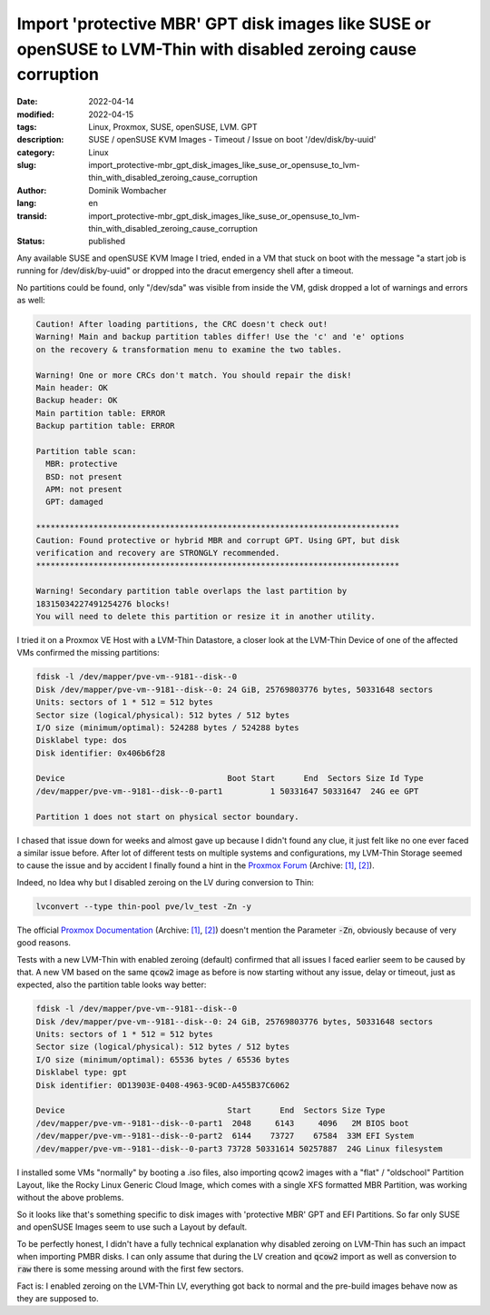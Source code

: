 .. SPDX-FileCopyrightText: 2023 Dominik Wombacher <dominik@wombacher.cc>
..
.. SPDX-License-Identifier: CC-BY-SA-4.0

Import 'protective MBR' GPT disk images like SUSE or openSUSE to LVM-Thin with disabled zeroing cause corruption
################################################################################################################

:date: 2022-04-14
:modified: 2022-04-15
:tags: Linux, Proxmox, SUSE, openSUSE, LVM. GPT
:description: SUSE / openSUSE KVM Images - Timeout / Issue on boot '/dev/disk/by-uuid'
:category: Linux
:slug: import_protective-mbr_gpt_disk_images_like_suse_or_opensuse_to_lvm-thin_with_disabled_zeroing_cause_corruption 
:author: Dominik Wombacher
:lang: en
:transid: import_protective-mbr_gpt_disk_images_like_suse_or_opensuse_to_lvm-thin_with_disabled_zeroing_cause_corruption 
:status: published

Any available SUSE and openSUSE KVM Image I tried, ended in a VM that stuck on boot 
with the message "a start job is running for /dev/disk/by-uuid" 
or dropped into the dracut emergency shell after a timeout. 

No partitions could be found, only "/dev/sda" was visible from inside the VM, 
gdisk dropped a lot of warnings and errors as well:

.. code-block::

  Caution! After loading partitions, the CRC doesn't check out!
  Warning! Main and backup partition tables differ! Use the 'c' and 'e' options
  on the recovery & transformation menu to examine the two tables.

  Warning! One or more CRCs don't match. You should repair the disk!
  Main header: OK
  Backup header: OK
  Main partition table: ERROR
  Backup partition table: ERROR

  Partition table scan:
    MBR: protective
    BSD: not present
    APM: not present
    GPT: damaged

  ****************************************************************************
  Caution: Found protective or hybrid MBR and corrupt GPT. Using GPT, but disk
  verification and recovery are STRONGLY recommended.
  ****************************************************************************

  Warning! Secondary partition table overlaps the last partition by
  18315034227491254276 blocks!
  You will need to delete this partition or resize it in another utility.

I tried it on a Proxmox VE Host with a LVM-Thin Datastore, a closer look at the 
LVM-Thin Device of one of the affected VMs confirmed the missing partitions:

.. code-block::

  fdisk -l /dev/mapper/pve-vm--9181--disk--0 
  Disk /dev/mapper/pve-vm--9181--disk--0: 24 GiB, 25769803776 bytes, 50331648 sectors
  Units: sectors of 1 * 512 = 512 bytes
  Sector size (logical/physical): 512 bytes / 512 bytes
  I/O size (minimum/optimal): 524288 bytes / 524288 bytes
  Disklabel type: dos
  Disk identifier: 0x406b6f28
  
  Device                                  Boot Start      End  Sectors Size Id Type
  /dev/mapper/pve-vm--9181--disk--0-part1          1 50331647 50331647  24G ee GPT
  
  Partition 1 does not start on physical sector boundary.

I chased that issue down for weeks and almost gave up because I didn't found any clue, 
it just felt like no one ever faced a similar issue before. 
After lot of different tests on multiple systems and configurations, 
my LVM-Thin Storage seemed to cause the issue and by accident I finally found a hint in the 
`Proxmox Forum <https://forum.proxmox.com/threads/corrupt-gpt-after-restore-on-pve-7-0-from-backup-on-pve-6-4-qemu-vm-lvm-thin-storage-ovmf.94785/>`__ 
(Archive: `[1] <https://web.archive.org/web/20220414194037/https://forum.proxmox.com/threads/corrupt-gpt-after-restore-on-pve-7-0-from-backup-on-pve-6-4-qemu-vm-lvm-thin-storage-ovmf.94785/>`__, 
`[2] <https://archive.today/2022.04.14-194050/https://forum.proxmox.com/threads/corrupt-gpt-after-restore-on-pve-7-0-from-backup-on-pve-6-4-qemu-vm-lvm-thin-storage-ovmf.94785/>`__).

Indeed, no Idea why but I disabled zeroing on the LV during conversion to Thin:

.. code-block::

  lvconvert --type thin-pool pve/lv_test -Zn -y

The official `Proxmox Documentation <https://pve.proxmox.com/wiki/Storage:_LVM_Thin>`_ 
(Archive: `[1] <https://web.archive.org/web/20220312200416/https://pve.proxmox.com/wiki/Storage:_LVM_Thin>`__, 
`[2] <https://archive.today/2022.04.14-194733/https://pve.proxmox.com/wiki/LVM2>`__) 
doesn't mention the Parameter :code:`-Zn`, obviously because of very good reasons. 

Tests with a new LVM-Thin with enabled zeroing (default) confirmed that all issues I faced earlier seem to be caused by that. 
A new VM based on the same :code:`qcow2` image as before is now starting without any issue, 
delay or timeout, just as expected, also the partition table looks way better:

.. code-block::

  fdisk -l /dev/mapper/pve-vm--9181--disk--0 
  Disk /dev/mapper/pve-vm--9181--disk--0: 24 GiB, 25769803776 bytes, 50331648 sectors
  Units: sectors of 1 * 512 = 512 bytes
  Sector size (logical/physical): 512 bytes / 512 bytes
  I/O size (minimum/optimal): 65536 bytes / 65536 bytes
  Disklabel type: gpt
  Disk identifier: 0D13903E-0408-4963-9C0D-A455B37C6062
  
  Device                                  Start      End  Sectors Size Type
  /dev/mapper/pve-vm--9181--disk--0-part1  2048     6143     4096   2M BIOS boot
  /dev/mapper/pve-vm--9181--disk--0-part2  6144    73727    67584  33M EFI System
  /dev/mapper/pve-vm--9181--disk--0-part3 73728 50331614 50257887  24G Linux filesystem

I installed some VMs "normally" by booting a .iso files, also importing qcow2 images with a "flat" / "oldschool" Partition Layout, 
like the Rocky Linux Generic Cloud Image, which comes with a single XFS formatted MBR Partition, was working without the above problems.

So it looks like that's something specific to disk images with 'protective MBR' GPT and EFI Partitions. 
So far only SUSE and openSUSE Images seem to use such a Layout by default.

To be perfectly honest, I didn't have a fully technical explanation why disabled zeroing on LVM-Thin 
has such an impact when importing PMBR disks. I can only assume that during the LV creation and :code:`qcow2` 
import as well as conversion to :code:`raw` there is some messing around with the first few sectors. 

Fact is: I enabled zeroing on the LVM-Thin LV, everything got back to normal and the pre-build images behave now as they are supposed to.

